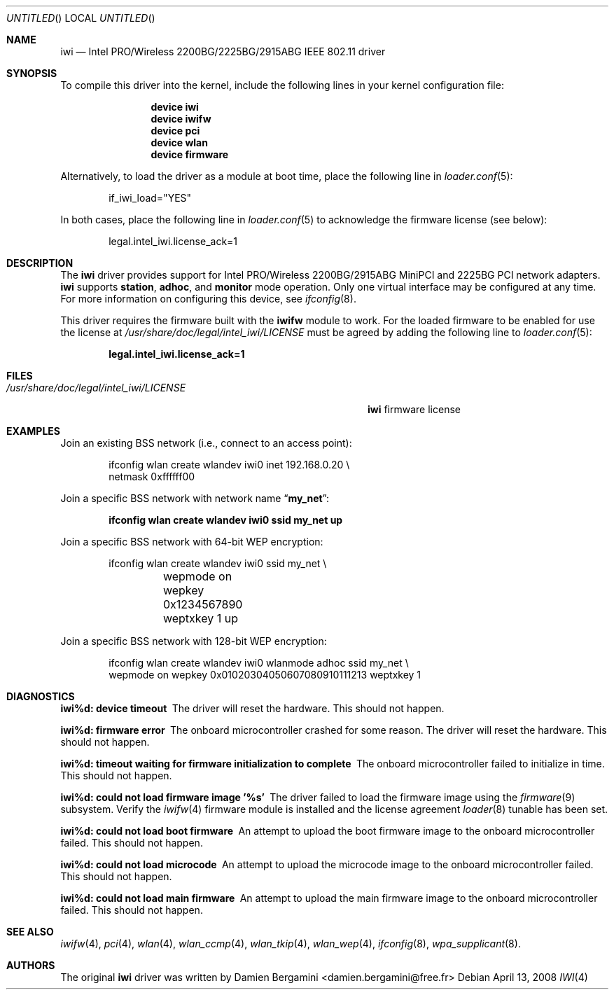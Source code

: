 .\" Copyright (c) 2004-2006
.\"	Damien Bergamini <damien.bergamini@free.fr>. All rights reserved.
.\"
.\" Redistribution and use in source and binary forms, with or without
.\" modification, are permitted provided that the following conditions
.\" are met:
.\" 1. Redistributions of source code must retain the above copyright
.\"    notice unmodified, this list of conditions, and the following
.\"    disclaimer.
.\" 2. Redistributions in binary form must reproduce the above copyright
.\"    notice, this list of conditions and the following disclaimer in the
.\"    documentation and/or other materials provided with the distribution.
.\"
.\" THIS SOFTWARE IS PROVIDED BY THE AUTHOR AND CONTRIBUTORS ``AS IS'' AND
.\" ANY EXPRESS OR IMPLIED WARRANTIES, INCLUDING, BUT NOT LIMITED TO, THE
.\" IMPLIED WARRANTIES OF MERCHANTABILITY AND FITNESS FOR A PARTICULAR PURPOSE
.\" ARE DISCLAIMED.  IN NO EVENT SHALL THE AUTHOR OR CONTRIBUTORS BE LIABLE
.\" FOR ANY DIRECT, INDIRECT, INCIDENTAL, SPECIAL, EXEMPLARY, OR CONSEQUENTIAL
.\" DAMAGES (INCLUDING, BUT NOT LIMITED TO, PROCUREMENT OF SUBSTITUTE GOODS
.\" OR SERVICES; LOSS OF USE, DATA, OR PROFITS; OR BUSINESS INTERRUPTION)
.\" HOWEVER CAUSED AND ON ANY THEORY OF LIABILITY, WHETHER IN CONTRACT, STRICT
.\" LIABILITY, OR TORT (INCLUDING NEGLIGENCE OR OTHERWISE) ARISING IN ANY WAY
.\" OUT OF THE USE OF THIS SOFTWARE, EVEN IF ADVISED OF THE POSSIBILITY OF
.\" SUCH DAMAGE.
.\"
.\" $FreeBSD: src/share/man/man4/iwi.4,v 1.21.2.1.4.1 2010/06/14 02:09:06 kensmith Exp $
.\"
.Dd April 13, 2008
.Os
.Dt IWI 4
.Sh NAME
.Nm iwi
.Nd "Intel PRO/Wireless 2200BG/2225BG/2915ABG IEEE 802.11 driver"
.Sh SYNOPSIS
To compile this driver into the kernel,
include the following lines in your
kernel configuration file:
.Bd -ragged -offset indent
.Cd "device iwi"
.Cd "device iwifw"
.Cd "device pci"
.Cd "device wlan"
.Cd "device firmware"
.Ed
.Pp
Alternatively, to load the driver as a
module at boot time, place the following line in
.Xr loader.conf 5 :
.Bd -literal -offset indent
if_iwi_load="YES"
.Ed
.Pp
In both cases, place the following line in
.Xr loader.conf 5
to acknowledge the firmware license (see below):
.Bd -literal -offset indent
legal.intel_iwi.license_ack=1
.Ed
.Sh DESCRIPTION
The
.Nm
driver provides support for
.Tn Intel
PRO/Wireless 2200BG/2915ABG MiniPCI and 2225BG PCI network adapters.
.Nm
supports
.Cm station ,
.Cm adhoc ,
and
.Cm monitor
mode operation.
Only one virtual interface may be configured at any time.
For more information on configuring this device, see
.Xr ifconfig 8 .
.Pp
This driver requires the firmware built with the
.Nm iwifw
module to work.
For the loaded firmware to be enabled for use the license at
.Pa /usr/share/doc/legal/intel_iwi/LICENSE
must be agreed by adding the following line to
.Xr loader.conf 5 :
.Pp
.Dl "legal.intel_iwi.license_ack=1"
.Sh FILES
.Bl -tag -width ".Pa /usr/share/doc/legal/intel_iwi/LICENSE" -compact
.It Pa /usr/share/doc/legal/intel_iwi/LICENSE
.Nm
firmware license
.El
.Sh EXAMPLES
Join an existing BSS network (i.e., connect to an access point):
.Pp
.Bd -literal -offset indent
ifconfig wlan create wlandev iwi0 inet 192.168.0.20 \e
    netmask 0xffffff00
.Ed
.Pp
Join a specific BSS network with network name
.Dq Li my_net :
.Pp
.Dl "ifconfig wlan create wlandev iwi0 ssid my_net up"
.Pp
Join a specific BSS network with 64-bit WEP encryption:
.Bd -literal -offset indent
ifconfig wlan create wlandev iwi0 ssid my_net \e
	wepmode on wepkey 0x1234567890 weptxkey 1 up
.Ed
.Pp
Join a specific BSS network with 128-bit WEP encryption:
.Bd -literal -offset indent
ifconfig wlan create wlandev iwi0 wlanmode adhoc ssid my_net \e
    wepmode on wepkey 0x01020304050607080910111213 weptxkey 1
.Ed
.Sh DIAGNOSTICS
.Bl -diag
.It "iwi%d: device timeout"
The driver will reset the hardware.
This should not happen.
.It "iwi%d: firmware error"
The onboard microcontroller crashed for some reason.
The driver will reset the hardware.
This should not happen.
.It "iwi%d: timeout waiting for firmware initialization to complete"
The onboard microcontroller failed to initialize in time.
This should not happen.
.It "iwi%d: could not load firmware image '%s'"
The driver failed to load the firmware image using the
.Xr firmware 9
subsystem.
Verify the 
.Xr iwifw 4
firmware module is installed and the license agreement
.Xr loader 8
tunable has been set.
.It "iwi%d: could not load boot firmware"
An attempt to upload the boot firmware image to the onboard microcontroller
failed.
This should not happen.
.It "iwi%d: could not load microcode"
An attempt to upload the microcode image to the onboard microcontroller failed.
This should not happen.
.It "iwi%d: could not load main firmware"
An attempt to upload the main firmware image to the onboard microcontroller
failed.
This should not happen.
.El
.Sh SEE ALSO
.Xr iwifw 4 ,
.Xr pci 4 ,
.Xr wlan 4 ,
.Xr wlan_ccmp 4 ,
.Xr wlan_tkip 4 ,
.Xr wlan_wep 4 ,
.Xr ifconfig 8 ,
.Xr wpa_supplicant 8 .
.Sh AUTHORS
The original
.Nm
driver was written by
.An Damien Bergamini Aq damien.bergamini@free.fr
